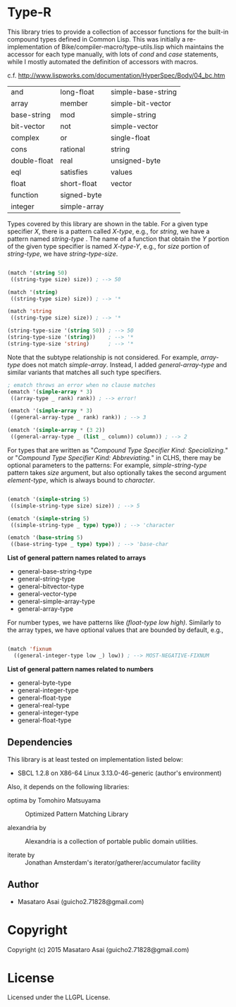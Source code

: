 
* Type-R 

This library tries to provide a collection of accessor functions for the
built-in compound types defined in Common Lisp. This was initially a
re-implementation of Bike/compiler-macro/type-utils.lisp which maintains
the accessor for each type manually, with lots of /cond/ and
/case/ statements, while I mostly automated the definition of accessors
with macros.

c.f. http://www.lispworks.com/documentation/HyperSpec/Body/04_bc.htm

|--------------+--------------+--------------------|
| and          | long-float   | simple-base-string |
| array        | member       | simple-bit-vector  |
| base-string  | mod          | simple-string      |
| bit-vector   | not          | simple-vector      |
| complex      | or           | single-float       |
| cons         | rational     | string             |
| double-float | real         | unsigned-byte      |
| eql          | satisfies    | values             |
| float        | short-float  | vector             |
| function     | signed-byte  |                    |
| integer      | simple-array |                    |
|--------------+--------------+--------------------|

Types covered by this library are shown in the table.
For a given type specifier /X/, there is a pattern called /X-type/, e.g., for /string/, we
have a pattern named /string-type/ . The name of a function that
obtain the /Y/ portion of the given type specifier is named /X-type-Y/,
e.g., for /size/ portion of /string-type/, we have /string-type-size/.

#+BEGIN_SRC lisp

(match '(string 50)
 ((string-type size) size)) ; --> 50

(match '(string)
 ((string-type size) size)) ; --> '*

(match 'string
 ((string-type size) size)) ; --> '*

(string-type-size '(string 50)) ; --> 50
(string-type-size '(string))    ; --> '*
(string-type-size 'string)      ; --> '*

#+END_SRC

Note that the subtype relationship is not considered. For example,
/array-type/ does not match /simple-array/. Instead, I added
/general-array-type/ and similar variants that matches all such
type specifiers.

#+BEGIN_SRC lisp
; ematch throws an error when no clause matches
(ematch '(simple-array * 3)
 ((array-type _ rank) rank)) ; --> error!

(ematch '(simple-array * 3)
 ((general-array-type _ rank) rank)) ; --> 3

(ematch '(simple-array * (3 2))
 ((general-array-type _ (list _ column)) column)) ; --> 2

#+END_SRC

For types that are written as "/Compound Type Specifier Kind:
Specializing./" or "/Compound Type Specifier Kind: Abbreviating./" in CLHS,
there may be optional parameters to the patterns: For example,
/simple-string-type/ pattern takes /size/ argument, but also optionally
takes the second argument /element-type/, which is always bound
to /character/.

#+BEGIN_SRC lisp

(ematch '(simple-string 5)
 ((simple-string-type size) size)) ; --> 5

(ematch '(simple-string 5)
 ((simple-string-type _ type) type)) ; --> 'character

(ematch '(base-string 5)
 ((base-string-type _ type) type)) ; --> 'base-char

#+END_SRC

*List of general pattern names related to arrays*

+ general-base-string-type
+ general-string-type
+ general-bitvector-type
+ general-vector-type
+ general-simple-array-type
+ general-array-type

For number types, we have patterns like /(float-type low high)/. Similarly
to the array types, we have optional values that are bounded by default,
e.g.,

#+BEGIN_SRC lisp

(match 'fixnum
  ((general-integer-type low _) low)) ; --> MOST-NEGATIVE-FIXNUM

#+END_SRC

*List of general pattern names related to numbers*

+ general-byte-type
+ general-integer-type
+ general-float-type
+ general-real-type
+ general-integer-type
+ general-float-type

** Dependencies

This library is at least tested on implementation listed below:

+ SBCL 1.2.8 on X86-64 Linux  3.13.0-46-generic (author's environment)

Also, it depends on the following libraries:

+ optima by Tomohiro Matsuyama ::
    Optimized Pattern Matching Library

+ alexandria by  ::
    Alexandria is a collection of portable public domain utilities.

+ iterate by  ::
    Jonathan Amsterdam's iterator/gatherer/accumulator facility

** Author

+ Masataro Asai (guicho2.71828@gmail.com)

* Copyright

Copyright (c) 2015 Masataro Asai (guicho2.71828@gmail.com)


* License

Licensed under the LLGPL License.




